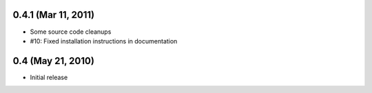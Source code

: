 0.4.1 (Mar 11, 2011)
====================

- Some source code cleanups
- #10: Fixed installation instructions in documentation


0.4 (May 21, 2010)
==================

- Initial release
